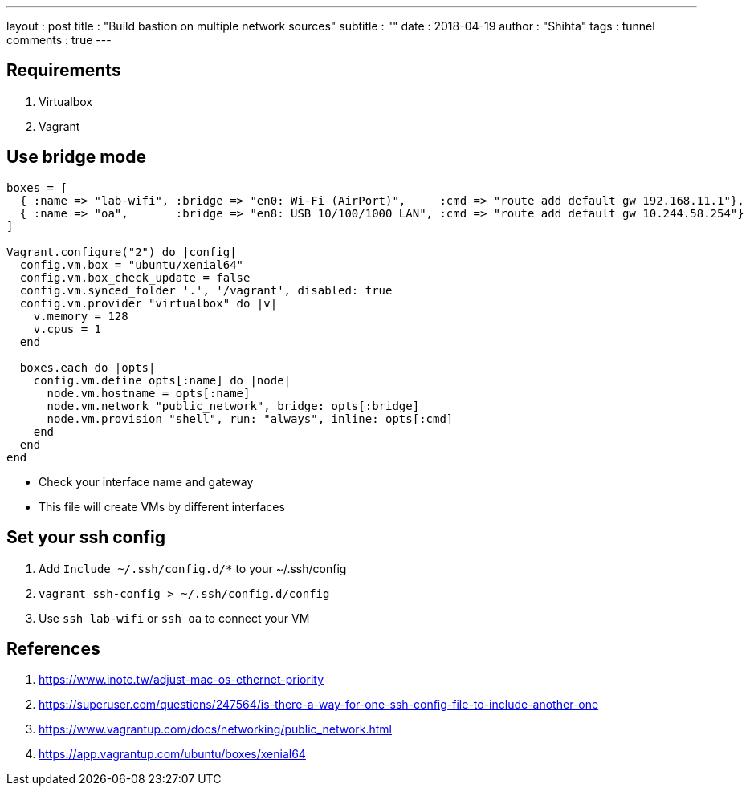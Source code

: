 ---
layout     : post
title      : "Build bastion on multiple network sources"
subtitle   : ""
date       : 2018-04-19
author     : "Shihta"
tags       : tunnel
comments   : true
---

== Requirements

. Virtualbox
. Vagrant

== Use bridge mode

[source,ruby]
----
boxes = [
  { :name => "lab-wifi", :bridge => "en0: Wi-Fi (AirPort)",     :cmd => "route add default gw 192.168.11.1"},
  { :name => "oa",       :bridge => "en8: USB 10/100/1000 LAN", :cmd => "route add default gw 10.244.58.254"}
]

Vagrant.configure("2") do |config|
  config.vm.box = "ubuntu/xenial64"
  config.vm.box_check_update = false
  config.vm.synced_folder '.', '/vagrant', disabled: true
  config.vm.provider "virtualbox" do |v|
    v.memory = 128
    v.cpus = 1
  end

  boxes.each do |opts|
    config.vm.define opts[:name] do |node|
      node.vm.hostname = opts[:name]
      node.vm.network "public_network", bridge: opts[:bridge]
      node.vm.provision "shell", run: "always", inline: opts[:cmd]
    end
  end
end
----

- Check your interface name and gateway
- This file will create VMs by different interfaces

== Set your ssh config

. Add `Include ~/.ssh/config.d/*` to your ~/.ssh/config
. `vagrant ssh-config > ~/.ssh/config.d/config`
. Use `ssh lab-wifi` or `ssh oa` to connect your VM

== References

. https://www.inote.tw/adjust-mac-os-ethernet-priority[^]
. https://superuser.com/questions/247564/is-there-a-way-for-one-ssh-config-file-to-include-another-one[^]
. https://www.vagrantup.com/docs/networking/public_network.html[^]
. https://app.vagrantup.com/ubuntu/boxes/xenial64[^]
